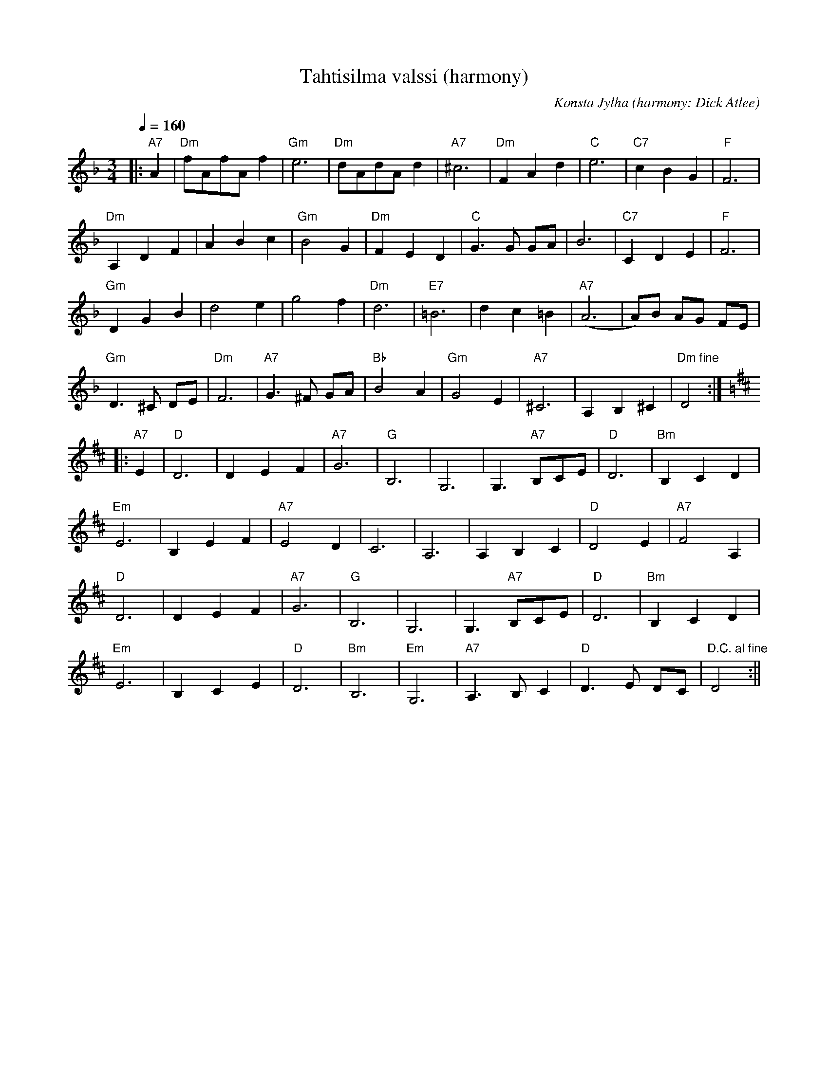 X:60
T:Tahtisilma valssi (harmony)
M:3/4
Q:1/4=160
C:Konsta Jylha (harmony: Dick Atlee)
R:waltz
K:Dm
|: "A7" A2 | "Dm" fAfA f2 | "Gm" e6 | "Dm" dAdA d2 | "A7" ^c6 |
"Dm" F2 A2 d2 | "C" e6 | "C7" c2 B2 G2 | "F" F6 | !
"Dm" A,2 D2 F2 | A2 B2 c2 | "Gm" B4 G2 | "Dm" F2 E2 D2 |
"C" G3 G GA | B6 | "C7" C2 D2 E2 | "F" F6 | !
"Gm" D2 G2 B2 | d4 e2 | g4 f2 | "Dm" d6 |
"E7" =B6 | d2 c2 =B2 | "A7" (A6 | A)B AG FE |!
"Gm" D3 ^C DE | "Dm" F6 | "A7" G3 ^F GA | "Bb" B4 A2 |
"Gm" G4 E2 | "A7" ^C6 | A,2 B,2 ^C2 | "Dm fine" D4 :| !
K:D
|: "A7" E2 | "D" D6 | D2 E2 F2 | "A7" G6 | "G" B,6 |
G,6 | G,3 "A7" B,CE | "D" D6 | "Bm" B,2 C2 D2 | !
"Em" E6 | B,2 E2 F2 | "A7" E4 D2 | C6 |
A,6 | A,2 B,2 C2 | "D" D4 E2 | "A7" F4 A,2 | !
"D" D6 | D2 E2 F2 | "A7" G6 | "G" B,6 |
G,6 | G,3 "A7" B,CE | "D" D6 | "Bm" B,2 C2 D2 | !
"Em" E6 | B,2 C2 E2 | "D" D6 | "Bm" B,6 |
"Em" G,6 | "A7" A,3 B, C2 | "D" D3 E DC | "D.C. al fine" D4 :||

